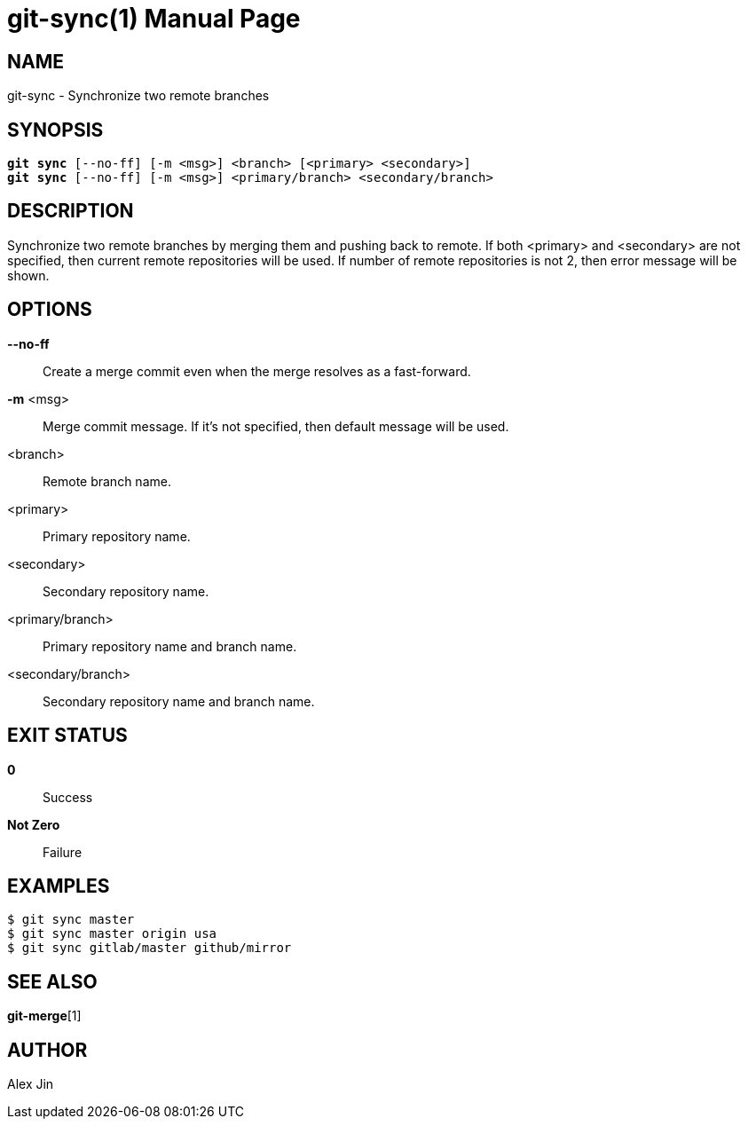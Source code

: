git-sync(1)
===========
:doctype: manpage
:man manual: Git Manual

NAME
----
git-sync - Synchronize two remote branches

SYNOPSIS
--------
[verse]
*git sync* [--no-ff] [-m <msg>] <branch> [<primary> <secondary>]
*git sync* [--no-ff] [-m <msg>] <primary/branch> <secondary/branch>

DESCRIPTION
-----------
Synchronize two remote branches by merging them and pushing back
to remote. If both <primary> and <secondary> are not specified,
then current remote repositories will be used. If number of remote
repositories is not 2, then error message will be shown.

OPTIONS
-------
*--no-ff*::
	Create a merge commit even when the merge resolves as a fast-forward.

*-m* <msg>::
	Merge commit message. If it's not specified, then default message will be used.

<branch>::
	Remote branch name.

<primary>::
	Primary repository name.

<secondary>::
	Secondary repository name.

<primary/branch>::
	Primary repository name and branch name.

<secondary/branch>::
	Secondary repository name and branch name.

EXIT STATUS
-----------
*0*::
	Success

*Not Zero*::
	Failure

EXAMPLES
--------

-----------------
$ git sync master
$ git sync master origin usa
$ git sync gitlab/master github/mirror
-----------------

SEE ALSO
--------
*git-merge*[1]

AUTHOR
------
Alex Jin

